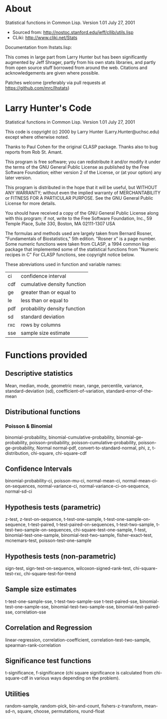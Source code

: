 * About
Statistical functions in Common Lisp.
Version 1.01
July 27, 2001

- Sourced from: http://nostoc.stanford.edu/jeff/cllib/utils.lisp
- CLiki: http://www.cliki.net/Stats

Documentation from lhstats.lisp:

This comes in large part from Larry Hunter but has been significantly
augmented by Jeff Shrager, partly from his own stats libraries, and 
partly from open source stuff borrowed from around the web.  Citations
and acknowledgements are given where possible.

Patches welcome (preferably via pull requests at
https://github.com/mrc/lhstats)

* Larry Hunter's Code

Statistical functions in Common Lisp.  Version 1.01 July 27, 2001

This code is copyright (c) 2000 by Larry Hunter (Larry.Hunter@uchsc.edu)
except where otherwise noted.

Thanks to Paul Cohen for the original CLASP package.  Thanks also to bug
reports from Rob St. Amant.

This program is free software; you can redistribute it and/or modify it
under the terms of the GNU General Public License as published by the
Free Software Foundation; either version 2 of the License, or (at your
option) any later version.

This program is distributed in the hope that it will be useful, but
WITHOUT ANY WARRANTY; without even the implied warranty of
MERCHANTABILITY or FITNESS FOR A PARTICULAR PURPOSE.  See the GNU
General Public License for more details.

You should have received a copy of the GNU General Public License along
with this program; if not, write to the Free Software Foundation, Inc.,
59 Temple Place, Suite 330, Boston, MA 02111-1307 USA

The formulas and methods used are largely taken from Bernard Rosner,
"Fundamentals of Biostatistics," 5th edition.  "Rosner x" is a page
number.  Some numeric functions were taken from CLASP, a 1994 common
lisp package that implemented some of the statistical functions from
"Numeric recipes in C" For CLASP functions, see copyright notice below.

These abreviations used in function and variable names:
| ci  | confidence interval          |
| cdf | cumulative density function  |
| ge  | greater than or equal to     |
| le  | less than or equal to        |
| pdf | probability density function |
| sd  | standard deviation           |
| rxc | rows by columns              |
| sse | sample size estimate         |

* Functions provided

** Descriptive statistics
  Mean, median, mode, geometric mean, range, percentile, variance,
  standard-deviation (sd), coefficient-of-variation,
  standard-error-of-the-mean

** Distributional functions
*** Poisson & Binomial
   binomial-probability, binomial-cumulative-probability,
   binomial-ge-probability, poisson-probability,
   poisson-cumulative-probability, poisson-ge-probability, Normal
   normal-pdf, convert-to-standard-normal, phi, z, t-distribution,
   chi-square, chi-square-cdf

** Confidence Intervals
  binomial-probability-ci, poisson-mu-ci, normal-mean-ci,
  normal-mean-ci-on-sequences, normal-variance-ci,
  normal-variance-ci-on-sequence, normal-sd-ci

** Hypothesis tests (parametric)
  z-test, z-test-on-sequence, t-test-one-sample,
  t-test-one-sample-on-sequence, t-test-paired,
  t-test-paired-on-sequences, t-test-two-sample,
  t-test-two-sample-on-sequences, chi-square-test-one-sample, f-test,
  binomial-test-one-sample, binomial-test-two-sample, fisher-exact-test,
  mcnemars-test, poisson-test-one-sample

** Hypothesis tests (non-parametric)
  sign-test, sign-test-on-sequence, wilcoxon-signed-rank-test,
  chi-square-test-rxc, chi-square-test-for-trend

** Sample size estimates
  t-test-one-sample-sse, t-test-two-sample-sse
  t-test-paired-sse, binomial-test-one-sample-sse,
  binomial-test-two-sample-sse,
  binomial-test-paired-sse, correlation-sse

** Correlation and Regression
  linear-regression, correlation-coefficient,
  correlation-test-two-sample, spearman-rank-correlation

** Significance test functions
  t-significance, f-significance (chi square significance is calculated
  from chi-square-cdf in various ways depending on the problem).

** Utilities
  random-sample, random-pick, bin-and-count, fishers-z-transform,
  mean-sd-n, square, choose, permutations, round-float

